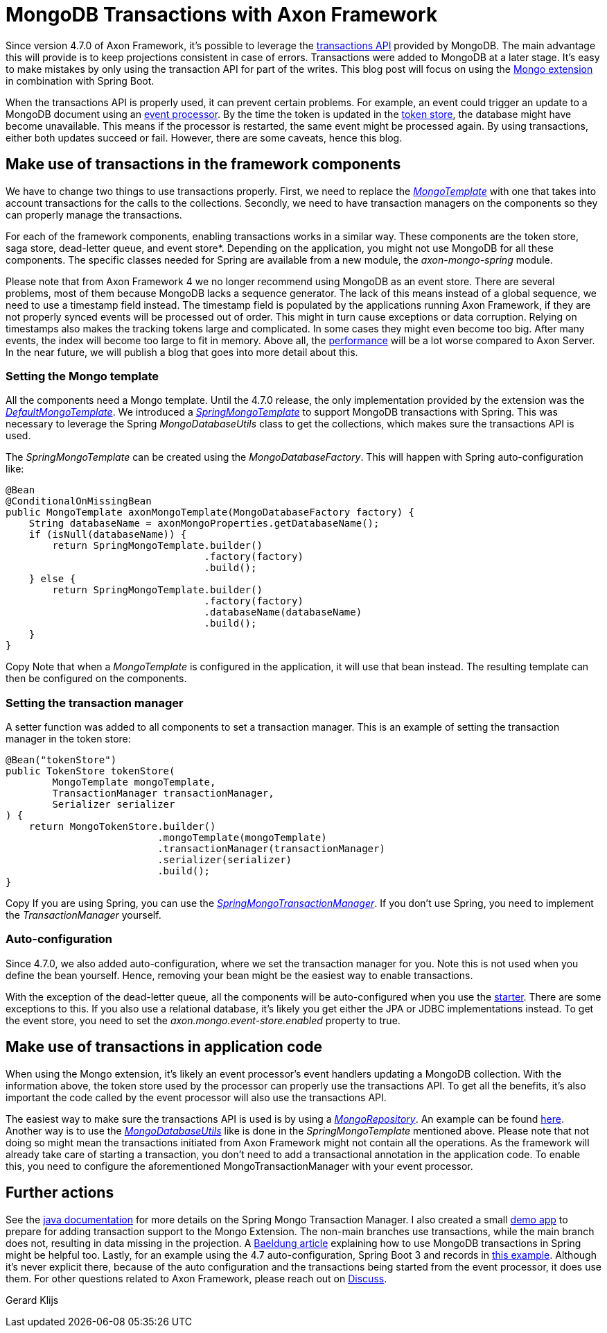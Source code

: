 = MongoDB Transactions with Axon Framework

pass:[<!-- vale AxonIQ.Headings = NO -->]

:author: Gerard Klijs
:docdate: 2023-02-01

Since version 4.7.0 of Axon Framework, it’s possible to leverage the link:https://www.mongodb.com/docs/manual/core/transactions/#transactions-api[transactions API] provided by MongoDB. The main advantage this will provide is to keep projections consistent in case of errors. Transactions were added to MongoDB at a later stage. It’s easy to make mistakes by only using the transaction API for part of the writes. This blog post will focus on using the link:https://github.com/AxonFramework/extension-mongo[Mongo extension] in combination with Spring Boot.

When the transactions API is properly used, it can prevent certain problems. For example, an event could trigger an update to a MongoDB document using an link:https://docs.axoniq.io/axon-framework-reference/4.10/events/event-processors/[event processor]. By the time the token is updated in the link:https://docs.axoniq.io/axon-framework-reference/4.10/events/event-processors/streaming/[token store], the database might have become unavailable. This means if the processor is restarted, the same event might be processed again. By using transactions, either both updates succeed or fail. However, there are some caveats, hence this blog.

== Make use of transactions in the framework components

We have to change two things to use transactions properly. First, we need to replace the link:https://github.com/AxonFramework/extension-mongo/blob/master/mongo/src/main/java/org/axonframework/extensions/mongo/MongoTemplate.java[_MongoTemplate_] with one that takes into account transactions for the calls to the collections. Secondly, we need to have transaction managers on the components so they can properly manage the transactions.

For each of the framework components, enabling transactions works in a similar way. These components are the token store, saga store, dead-letter queue, and event store*. Depending on the application, you might not use MongoDB for all these components. The specific classes needed for Spring are available from a new module, the _axon-mongo-spring_ module.

Please note that from Axon Framework 4 we no longer recommend using MongoDB as an event store. There are several problems, most of them because MongoDB lacks a sequence generator. The lack of this means instead of a global sequence, we need to use a timestamp field instead. The timestamp field is populated by the applications running Axon Framework, if they are not properly synced events will be processed out of order. This might in turn cause exceptions or data corruption. Relying on timestamps also makes the tracking tokens large and complicated. In some cases they might even become too big. After many events, the index will become too large to fit in memory. Above all, the link:https://www.digitalfrontiers.de/wp-content/uploads/2022/04/Digital-Frontiers_Axon-Server-Benchmarks-1.pdf[performance] will be a lot worse compared to Axon Server. In the near future, we will publish a blog that goes into more detail about this.
 
=== Setting the Mongo template

All the components need a Mongo template. Until the 4.7.0 release, the only implementation provided by the extension was the link:https://github.com/AxonFramework/extension-mongo/blob/master/mongo/src/main/java/org/axonframework/extensions/mongo/DefaultMongoTemplate.java[_DefaultMongoTemplate_]. We introduced a link:https://github.com/AxonFramework/extension-mongo/blob/master/axon-mongo-spring/src/main/java/org/axonframework/extensions/mongo/spring/SpringMongoTemplate.java[_SpringMongoTemplate_] to support MongoDB transactions with Spring. This was necessary to leverage the Spring _MongoDatabaseUtils_ class to get the collections, which makes sure the transactions API is used.

The _SpringMongoTemplate_ can be created using the _MongoDatabaseFactory_. This will happen with Spring auto-configuration like:

[source,java]
----
@Bean
@ConditionalOnMissingBean
public MongoTemplate axonMongoTemplate(MongoDatabaseFactory factory) {
    String databaseName = axonMongoProperties.getDatabaseName();
    if (isNull(databaseName)) {
        return SpringMongoTemplate.builder()
                                  .factory(factory)
                                  .build();
    } else {
        return SpringMongoTemplate.builder()
                                  .factory(factory)
                                  .databaseName(databaseName)
                                  .build();
    }
}
----

Copy
Note that when a _MongoTemplate_ is configured in the application, it will use that bean instead. The resulting template can then be configured on the components.


=== Setting the transaction manager

A setter function was added to all components to set a transaction manager. This is an example of setting the transaction manager in the token store:

[source,java]
----
@Bean("tokenStore")
public TokenStore tokenStore(
        MongoTemplate mongoTemplate,
        TransactionManager transactionManager,
        Serializer serializer
) {
    return MongoTokenStore.builder()
                          .mongoTemplate(mongoTemplate)
                          .transactionManager(transactionManager)
                          .serializer(serializer)
                          .build();
}
----

Copy
If you are using Spring, you can use the link:https://github.com/AxonFramework/extension-mongo/blob/master/axon-mongo-spring/src/main/java/org/axonframework/extensions/mongo/spring/SpringMongoTransactionManager.java[_SpringMongoTransactionManager_]. If you don’t use Spring, you need to implement the _TransactionManager_ yourself.

=== Auto-configuration

Since 4.7.0, we also added auto-configuration, where we set the transaction manager for you. Note this is not used when you define the bean yourself. Hence, removing your bean might be the easiest way to enable transactions.


With the exception of the dead-letter queue, all the components will be auto-configured when you use the link:https://mvnrepository.com/artifact/org.axonframework.extensions.mongo/axon-mongo-spring-boot-starter[starter]. There are some exceptions to this. If you also use a relational database, it's likely you get either the JPA or JDBC implementations instead. To get the event store, you need to set the _axon.mongo.event-store.enabled_ property to true.

== Make use of transactions in application code

When using the Mongo extension, it's likely an event processor’s event handlers updating a MongoDB collection. With the information above, the token store used by the processor can properly use the transactions API. To get all the benefits, it’s also important the code called by the event processor will also use the transactions API.


The easiest way to make sure the transactions API is used is by using a link:https://docs.spring.io/spring-data/mongodb/docs/current/api/org/springframework/data/mongodb/repository/MongoRepository.html[_MongoRepository_]. An example can be found link:https://spring.io/guides/gs/accessing-data-mongodb/[here]. Another way is to use the link:https://docs.spring.io/spring-data/mongodb/docs/current/api/org/springframework/data/mongodb/MongoDatabaseUtils.html[_MongoDatabaseUtils_] like is done in the _SpringMongoTemplate_ mentioned above. Please note that not doing so might mean the transactions initiated from Axon Framework might not contain all the operations. As the framework will already take care of starting a transaction, you don’t need to add a transactional annotation in the application code. To enable this, you need to configure the aforementioned MongoTransactionManager with your event processor.

== Further actions

See the link:http://docs.spring.io/spring-data/mongodb/docs/current/api/org/springframework/data/mongodb/MongoTransactionManager.html[java documentation] for more details on the Spring Mongo Transaction Manager. I also created a small link:https://github.com/gklijs/mongo-transaction-concurrent[demo app] to prepare for adding transaction support to the Mongo Extension. The non-main branches use transactions, while the main branch does not, resulting in data missing in the projection. A link:https://www.baeldung.com/spring-data-mongodb-transactions[Baeldung article] explaining how to use MongoDB transactions in Spring might be helpful too. Lastly, for an example using the 4.7 auto-configuration, Spring Boot 3 and records in link:https://github.com/gklijs/jug-sticker-demo/tree/dev/axon[this example]. Although it's never explicit there, because of the auto configuration and the transactions being started from the event processor, it does use them. For other questions related to Axon Framework, please reach out on link:https://discuss.axoniq.io/[Discuss].

Gerard Klijs